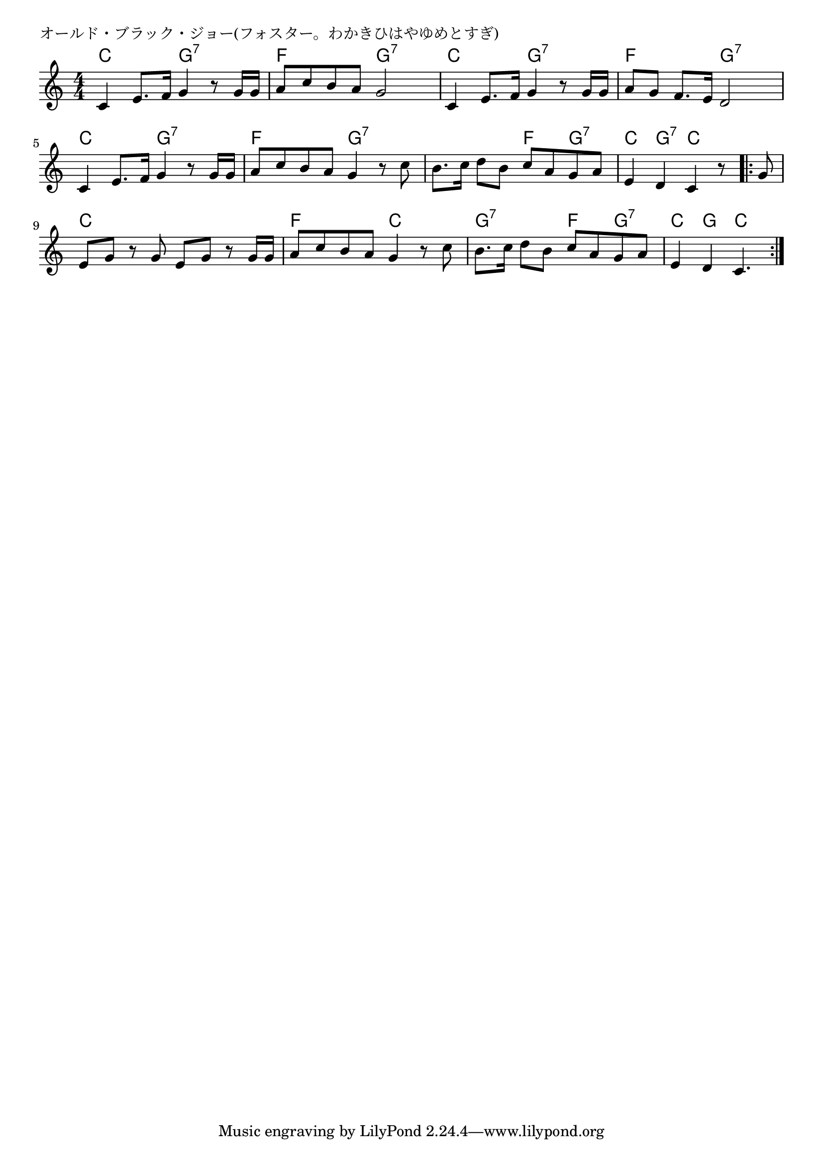 \version "2.18.2"

% オールド・ブラック・ジョー(フォスター。わかきひはやゆめとすぎ)

\header {
piece = "オールド・ブラック・ジョー(フォスター。わかきひはやゆめとすぎ)"
}

melody =
\relative c' {
\key c \major
\time 4/4
\set Score.tempoHideNote = ##t
\tempo 4=90
\numericTimeSignature
%
c4 e8. f16 g4 r8 g16 g |
a8 c b a g2 |

c,4 e8. f16 g4 r8 g16 g |
a8 g f8. e16 d2 |

c4 e8. f16 g4 r8 g16 g | % 5
a8 c b a g4 r8 c |

b8. c16 d8 b c a g a |
e4 d c r8
\bar ".|:"
 g' |

e g r g e g r g16 g |
a8 c b a g4 r8 c |

b8. c16 d8 b c a g a |
e4 d c4. 

\bar ":|."
}
\score {
<<
\chords {
\set noChordSymbol = ""
\set chordChanges=##t
%%
c4 c g:7 g:7 f f g:7 g:7
c c g:7 g:7 f f g:7 g:7
c c g:7 g:7 f f g:7 g:7
g:7 g:7 f g:7 c g:7 c c 
c c c c f f c c
g:7 g:7 f g:7 c g c4.



}
\new Staff {\melody}
>>
\layout {
line-width = #190
indent = 0\mm
}
\midi {}
}